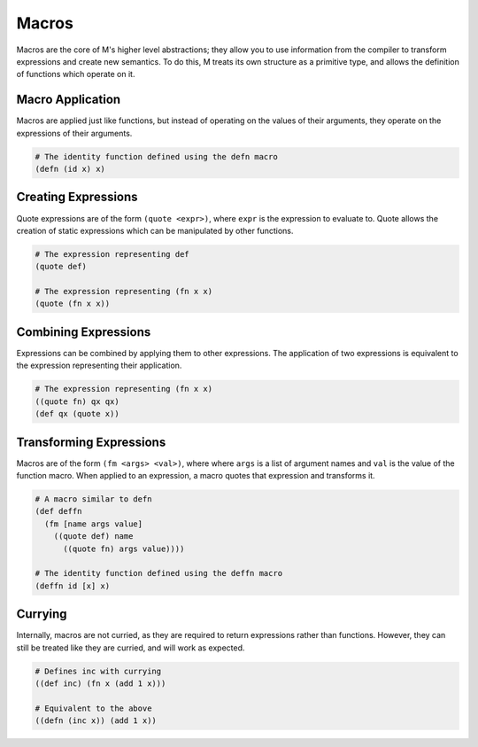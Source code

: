 .. _sect-macros:

******
Macros
******

Macros are the core of M's higher level abstractions; they allow you to use
information from the compiler to transform expressions and create new semantics. 
To do this, M treats its own structure as a primitive type, and allows the 
definition of functions which operate on it.

Macro Application
=================

Macros are applied just like functions, but instead of operating on the values
of their arguments, they operate on the expressions of their arguments.

.. code-block:: lisp

    # The identity function defined using the defn macro
    (defn (id x) x)

Creating Expressions
====================

Quote expressions are of the form ``(quote <expr>)``, where ``expr`` is the 
expression to evaluate to. Quote allows the creation of static expressions which
can be manipulated by other functions.

.. code-block:: lisp

    # The expression representing def
    (quote def)

    # The expression representing (fn x x)
    (quote (fn x x))

Combining Expressions
=====================

Expressions can be combined by applying them to other expressions. The
application of two expressions is equivalent to the expression representing
their application.

.. code-block:: lisp

    # The expression representing (fn x x)
    ((quote fn) qx qx)
    (def qx (quote x))

Transforming Expressions
========================

Macros are of the form ``(fm <args> <val>)``, where where ``args`` is a list of 
argument names and ``val`` is the value of the function macro. When applied to 
an expression, a macro quotes that expression and transforms it.

.. code-block:: lisp

    # A macro similar to defn
    (def deffn
      (fm [name args value]
        ((quote def) name
          ((quote fn) args value))))
    
    # The identity function defined using the deffn macro
    (deffn id [x] x)

Currying
========

Internally, macros are not curried, as they are required to return expressions 
rather than functions. However, they can still be treated like they are curried, 
and will work as expected.

.. code-block:: lisp

    # Defines inc with currying
    ((def inc) (fn x (add 1 x)))

    # Equivalent to the above
    ((defn (inc x)) (add 1 x))
